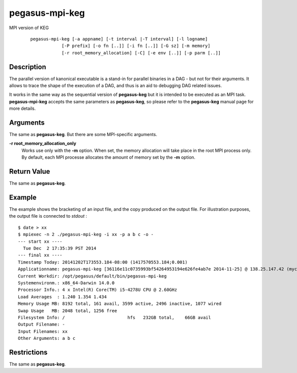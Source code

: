 .. _cli-pegasus-mpi-keg:

===============
pegasus-mpi-keg
===============

MPI version of KEG

   ::

      pegasus-mpi-keg [-a appname] [-t interval |-T interval] [-l logname]
                  [-P prefix] [-o fn [..]] [-i fn [..]] [-G sz] [-m memory]
                  [-r root_memory_allocation] [-C] [-e env [..]] [-p parm [..]]



Description
===========

The parallel version of kanonical executable is a stand-in for parallel
binaries in a DAG - but not for their arguments. It allows to trace the
shape of the execution of a DAG, and thus is an aid to debugging DAG
related issues.

It works in the same way as the sequential version of **pegasus-keg**
but it is intended to be executed as an MPI task. **pegasus-mpi-keg**
accepts the same parameters as **pegasus-keg**, so please refer to the
**pegasus-keg** manual page for more details.



Arguments
=========

The same as **pegasus-keg**. But there are some MPI-specific arguments.

**-r root_memory_allocation_only**
   Works use only with the **-m** option. When set, the memory
   allocation will take place in the root MPI process only. By default,
   each MPI processe allocates the amount of memory set by the **-m**
   option.



Return Value
============

The same as **pegasus-keg**.



Example
=======

The example shows the bracketing of an input file, and the copy produced
on the output file. For illustration purposes, the output file is
connected to *stdout* :

::

   $ date > xx
   $ mpiexec -n 2 ./pegasus-mpi-keg -i xx -p a b c -o -
   --- start xx ----
     Tue Dec  2 17:35:39 PST 2014
   --- final xx ----
   Timestamp Today: 20141202T173553.184-08:00 (1417570553.184;0.001)
   Applicationname: pegasus-mpi-keg [36116e11c0735993bf54264953194e626fe4ab7e 2014-11-25] @ 138.25.147.42 (myc-2.local)
   Current Workdir: /opt/pegasus/default/bin/pegasus-mpi-keg
   Systemenvironm.: x86_64-Darwin 14.0.0
   Processor Info.: 4 x Intel(R) Core(TM) i5-4278U CPU @ 2.60GHz
   Load Averages  : 1.240 1.354 1.434
   Memory Usage MB: 8192 total, 161 avail, 3599 active, 2496 inactive, 1077 wired
   Swap Usage   MB: 2048 total, 1256 free
   Filesystem Info: /                        hfs   232GB total,    66GB avail
   Output Filename: -
   Input Filenames: xx
   Other Arguments: a b c



Restrictions
============

The same as **pegasus-keg**.



